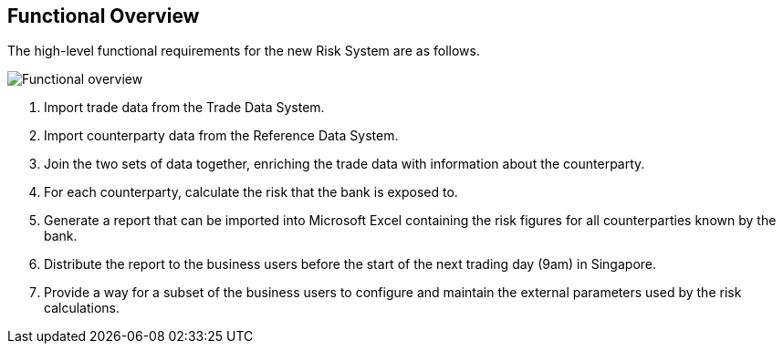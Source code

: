 == Functional Overview

The high-level functional requirements for the new Risk System are as follows.

image:images/functional-overview.png[Functional overview]

. Import trade data from the Trade Data System.
. Import counterparty data from the Reference Data System.
. Join the two sets of data together, enriching the trade data with information about the counterparty.
. For each counterparty, calculate the risk that the bank is exposed to.
. Generate a report that can be imported into Microsoft Excel containing the risk figures for all counterparties known by the bank.
. Distribute the report to the business users before the start of the next trading day (9am) in Singapore.
. Provide a way for a subset of the business users to configure and maintain the external parameters used by the risk calculations.